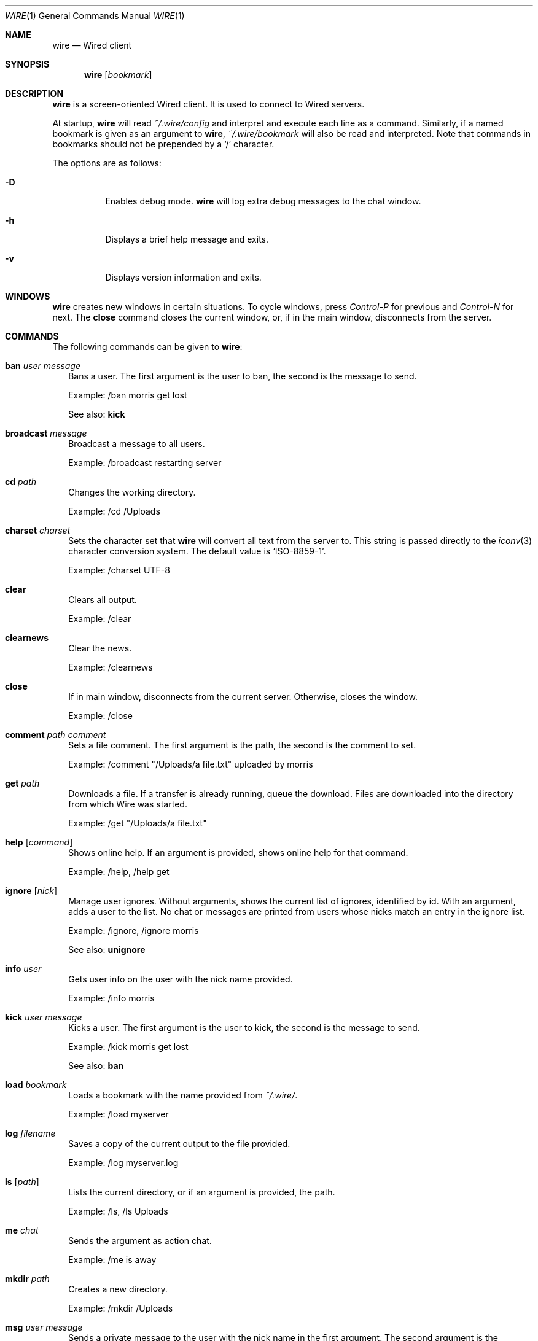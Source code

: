 .\" wire.1
.\"
.\" Copyright (c) 2004-2006 Axel Andersson
.\" All rights reserved.
.\"
.\" Redistribution and use in source and binary forms, with or without
.\" modification, are permitted provided that the following conditions
.\" are met:
.\" 1. Redistributions of source code must retain the above copyright
.\"    notice, and the entire permission notice in its entirety,
.\"    including the disclaimer of warranties.
.\" 2. Redistributions in binary form must reproduce the above copyright
.\"    notice, this list of conditions and the following disclaimer in the
.\"    documentation and/or other materials provided with the distribution.
.\"
.\" THIS SOFTWARE IS PROVIDED ``AS IS'' AND ANY EXPRESS OR IMPLIED WARRANTIES,
.\" INCLUDING, BUT NOT LIMITED TO, THE IMPLIED WARRANTIES OF MERCHANTABILITY
.\" AND FITNESS FOR A PARTICULAR PURPOSE ARE DISCLAIMED.  IN NO EVENT SHALL
.\" MARCUS D. WATTS OR CONTRIBUTORS BE LIABLE FOR ANY DIRECT, INDIRECT,
.\" INCIDENTAL, SPECIAL, EXEMPLARY, OR CONSEQUENTIAL DAMAGES (INCLUDING,
.\" BUT NOT LIMITED TO, PROCUREMENT OF SUBSTITUTE GOODS OR SERVICES; LOSS
.\" OF USE, DATA, OR PROFITS; OR BUSINESS INTERRUPTION) HOWEVER CAUSED AND
.\" ON ANY THEORY OF LIABILITY, WHETHER IN CONTRACT, STRICT LIABILITY, OR
.\" TORT (INCLUDING NEGLIGENCE OR OTHERWISE) ARISING IN ANY WAY OUT OF THE
.\" USE OF THIS SOFTWARE, EVEN IF ADVISED OF THE POSSIBILITY OF SUCH DAMAGE.
.\"
.Dd Jan 22, 2006
.Dt WIRE 1
.Os
.Sh NAME
.Nm wire
.Nd
Wired client
.Sh SYNOPSIS
.Nm wire
.Op Ar bookmark
.Sh DESCRIPTION
.Nm wire
is a screen-oriented Wired client. It is used to connect to Wired servers.
.Pp
At startup,
.Nm wire
will read
.Pa ~/.wire/config
and interpret and execute each line as a command. Similarly, if a named bookmark is given as an argument to
.Nm wire ,
.Pa ~/.wire/bookmark
will also be read and interpreted. Note that commands in bookmarks should not be prepended by a
.Sq /
character.
.Pp
The options are as follows:
.Pp
.Bl -tag -width Ds
.It Fl D
Enables debug mode.
.Nm wire
will log extra debug messages to the chat window.
.It Fl h
Displays a brief help message and exits.
.It Fl v
Displays version information and exits.
.El
.Sh WINDOWS
.Nm wire
creates new windows in certain situations. To cycle windows, press
.Pa Control-P
for previous and
.Pa Control-N
for next. The
.Nm close
command closes the current window, or, if in the main window, disconnects from the server.
.Sh COMMANDS
The following commands can be given to
.Nm wire :
.Bl -tag -width
.It Nm ban Ar user Ar message
Bans a user. The first argument is the user to ban, the second is the message to send.
.Pp
Example: /ban morris get lost
.Pp
See also:
.Nm kick
.It Nm broadcast Ar message
Broadcast a message to all users.
.Pp
Example: /broadcast restarting server
.It Nm cd Ar path
Changes the working directory.
.Pp
Example: /cd /Uploads
.It Nm charset Ar charset
Sets the character set that
.Nm wire
will convert all text from the server to. This string is passed directly to the
.Xr iconv 3
character conversion system. The default value is
.Sq ISO-8859-1 .
.Pp
Example: /charset UTF-8
.It Nm clear
Clears all output.
.Pp
Example: /clear
.It Nm clearnews
Clear the news.
.Pp
Example: /clearnews
.It Nm close
If in main window, disconnects from the current server. Otherwise, closes the window.
.Pp
Example: /close
.It Nm comment Ar path Ar comment
Sets a file comment. The first argument is the path, the second is the comment to set.
.Pp
Example: /comment "/Uploads/a file.txt" uploaded by morris
.It Nm get Ar path
Downloads a file. If a transfer is already running, queue the download. Files are downloaded into the directory from which Wire was started.
.Pp
Example: /get "/Uploads/a file.txt"
.It Nm help Op Ar command
Shows online help. If an argument is provided, shows online help for that command.
.Pp
Example: /help, /help get
.It Nm ignore Op Ar nick
Manage user ignores. Without arguments, shows the current list of ignores, identified by id. With an argument, adds a user to the list. No chat or messages are printed from users whose nicks match an entry in the ignore list.
.Pp
Example: /ignore, /ignore morris
.Pp
See also:
.Nm unignore
.It Nm info Ar user
Gets user info on the user with the nick name provided.
.Pp
Example: /info morris
.It Nm kick Ar user Ar message
Kicks a user. The first argument is the user to kick, the second is the message to send.
.Pp
Example: /kick morris get lost
.Pp
See also:
.Nm ban
.It Nm load Ar bookmark
Loads a bookmark with the name provided from
.Pa ~/.wire/ .
.Pp
Example: /load myserver
.It Nm log Ar filename
Saves a copy of the current output to the file provided.
.Pp
Example: /log myserver.log
.It Nm ls Op Ar path
Lists the current directory, or if an argument is provided, the path.
.Pp
Example: /ls, /ls Uploads
.It Nm me Ar chat
Sends the argument as action chat.
.Pp
Example: /me is away
.It Nm mkdir Ar path
Creates a new directory.
.Pp
Example: /mkdir /Uploads
.It Nm msg Ar user Ar message
Sends a private message to the user with the nick name in the first argument. The second argument is the message to send.
.Pp
.Nm wire
will create a new window when sending or receiving a private message for every user. Typing text in these windows will send private messages to that user.
.Pp
Example: /msg morris hey!
.It Nm mv Ar from Ar to
Moves or renames one path to another.
.Pp
Example: /mv /Uploads "/Old Uploads"
.It Nm news Op Fl Ar number | Fl ALL
Shows the server news. A flag can be passed to set how many news entries to show, which is 10 by default. If
.Sq ALL
is specified rather than a number, the whole news is shown.
.Pp
Example: /news, /news -20, /news -ALL
.It Nm nick Ar nick
Sets the current nick name.
.Pp
Example: /nick morris
.It Xo
.Nm open Ar host Ns Op Ns : Ns Ar port
.Op Fl l Ar login
.Op Fl p Ar password
.Op Fl P Ar port
.Xc
Opens a new connection to a server. The current connection is closed. Login and password can be set with the
.Fl l
and 
.Fl p
flags.
.Pp
Example: /open my.server.com, /open my.server.com:3000 -l morris -p p4ssw0rd
.It Nm ping
Pings the server to determine latency.
.Pp
Example: /ping
.It Nm post Ar message
Posts a new entry to the server news.
.Pp
Example: /post check out /Uploads/a file.txt
.It Nm put Ar path
Uploads a file to the current working directory. If a transfer is already running, adds the upload to the transfer queue.
.Pp
Example: /put ~/a\ file.txt
.It Nm pwd
Shows the current working directory.
.Pp
Example: /pwd
.It Nm quit
Quits
.Nm wire .
.Pp
Example: /quit
.It Nm reply Ar message
Like
.Nm msg ,
but sends the message to the user who sent you a message last.
.Pp
Example: /reply i agree
.It Nm rm Ar path
Deletes the path.
.Pp
Example: /rm /Uploads
.It Nm save Ar bookmark
Saves the current settings and connection as a bookmark in
.Pa ~/.wire/ .
.Pp
Example: /save myserver
.It Nm search Ar query
Searches the files on the server and displays a list of results.
.Pp
Example: /search .jpg
.It Nm serverinfo
Prints information about the current server.
.Pp
Example: /serverinfo
.It Nm start Ar transfer
Starts a previously queued transfer by id.
.Pp
Example: /start 1
.It Nm stat Ar path
Gets file info on the path.
.Pp
Example: /stat /Uploads/a\ file.txt
.It Nm status Ar message
Sets the current status.
.Pp
Example: /status away
.It Nm stop Ar transfer
Stops a running transfer by id.
.Pp
Example: /stop 1
.It Nm topic Op Ar message
Without arguments, prints the current chat topic. With an argument, sets a new topic.
.Pp
Example: /topic, /topic welcome to my.server.com
.It Nm type Ar path Ar type
Sets the folder type. The first argument is the path, the second is one of
.Sq folder ,
.Sq uploads
and
.Sq dropbox ,
indicating the folder type.
.Pp
Example: /type /Uploads uploads
.It Nm unignore Op Ar ignore
Removes an ignored user by id.
.Pp
Example: /uignore 1
.Pp
See also:
.Nm ignore
.It Nm uptime
Shows current uptime statistics.
.Pp
Example: /uptime
.It Nm version
Shows version information.
.Pp
Example: /version
.It Nm who
Shows the user list.
.Pp
Example: /who
.El
.Sh FILES
.Bl -tag -width
.It Pa ~/.wire/config
Default configuration file. Read at startup. Consists of a newline separated list of commands.
.It Pa ~/.wire/bookmark
A named bookmark. Read at startup if
.Ar bookmark
is specified. Read at runtime using the
.Nm load
command. Consists of a newline separated list of commands.
.El
.Sh AUTHORS
.Nm wire
and the Wired protocol were developed by Axel Andersson, Zanka Software.
